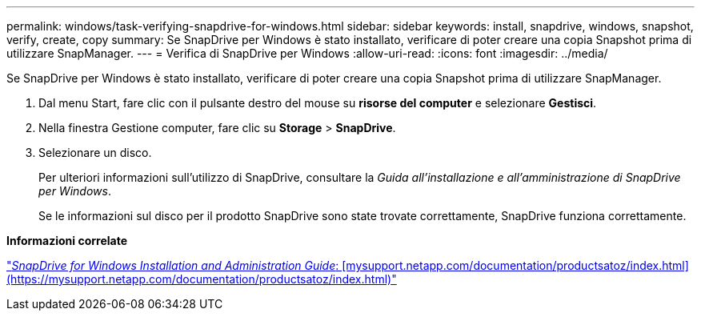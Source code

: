 ---
permalink: windows/task-verifying-snapdrive-for-windows.html 
sidebar: sidebar 
keywords: install, snapdrive, windows, snapshot, verify, create, copy 
summary: Se SnapDrive per Windows è stato installato, verificare di poter creare una copia Snapshot prima di utilizzare SnapManager. 
---
= Verifica di SnapDrive per Windows
:allow-uri-read: 
:icons: font
:imagesdir: ../media/


[role="lead"]
Se SnapDrive per Windows è stato installato, verificare di poter creare una copia Snapshot prima di utilizzare SnapManager.

. Dal menu Start, fare clic con il pulsante destro del mouse su *risorse del computer* e selezionare *Gestisci*.
. Nella finestra Gestione computer, fare clic su *Storage* > *SnapDrive*.
. Selezionare un disco.
+
Per ulteriori informazioni sull'utilizzo di SnapDrive, consultare la _Guida all'installazione e all'amministrazione di SnapDrive per Windows_.

+
Se le informazioni sul disco per il prodotto SnapDrive sono state trovate correttamente, SnapDrive funziona correttamente.



*Informazioni correlate*

http://support.netapp.com/documentation/productsatoz/index.html["_SnapDrive for Windows Installation and Administration Guide_: [mysupport.netapp.com/documentation/productsatoz/index.html\](https://mysupport.netapp.com/documentation/productsatoz/index.html)"]
